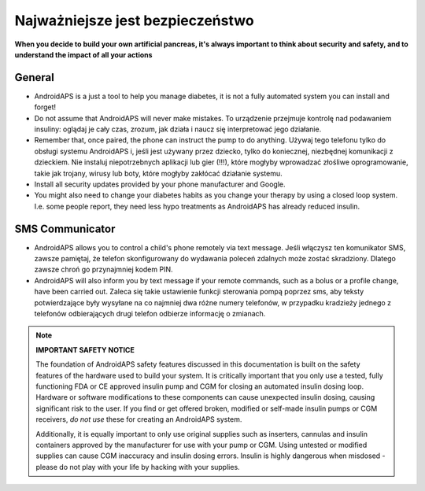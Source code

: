 Najważniejsze jest bezpieczeństwo
===========

**When you decide to build your own artificial pancreas, it's always important to think about security and safety, and to understand the impact of all your actions**

General
------------

* AndroidAPS is a just a tool to help you manage diabetes, it is not a fully automated system you can install and forget!
* Do not assume that AndroidAPS will never make mistakes. To urządzenie przejmuje kontrolę nad podawaniem insuliny: oglądaj je cały czas, zrozum, jak działa i naucz się interpretować jego działanie.
* Remember that, once paired, the phone can instruct the pump to do anything. Używaj tego telefonu tylko do obsługi systemu AndroidAPS i, jeśli jest używany przez dziecko, tylko do koniecznej, niezbędnej komunikacji z dzieckiem. Nie instaluj niepotrzebnych aplikacji lub gier (!!!), które mogłyby wprowadzać złośliwe oprogramowanie, takie jak trojany, wirusy lub boty, które mogłyby zakłócać działanie systemu.
* Install all security updates provided by your phone manufacturer and Google.
* You might also need to change your diabetes habits as you change your therapy by using a closed loop system. I.e. some people report, they need less hypo treatments as AndroidAPS has already reduced insulin.  
   
SMS Communicator
-----------------

* AndroidAPS allows you to control a child's phone remotely via text message. Jeśli włączysz ten komunikator SMS, zawsze pamiętaj, że telefon skonfigurowany do wydawania poleceń zdalnych może zostać skradziony. Dlatego zawsze chroń go przynajmniej kodem PIN.
* AndroidAPS will also inform you by text message if your remote commands, such as a bolus or a profile change, have been carried out. Zaleca się takie ustawienie funkcji sterowania pompą poprzez sms, aby teksty potwierdzające były wysyłane na co najmniej dwa różne numery telefonów, w przypadku kradzieży jednego z telefonów odbierających drugi telefon odbierze informację o zmianach.

.. note:: 
   **IMPORTANT SAFETY NOTICE**

   The foundation of AndroidAPS safety features discussed in this documentation is built on the safety features of the hardware used to build your system. It is critically important that you only use a tested, fully functioning FDA or CE approved insulin pump and CGM for closing an automated insulin dosing loop. Hardware or software modifications to these components can cause unexpected insulin dosing, causing significant risk to the user. If you find or get offered broken, modified or self-made insulin pumps or CGM receivers, *do not use* these for creating an AndroidAPS system.

   Additionally, it is equally important to only use original supplies such as inserters, cannulas and insulin containers approved by the manufacturer for use with your pump or CGM. Using untested or modified supplies can cause CGM inaccuracy and insulin dosing errors. Insulin is highly dangerous when misdosed - please do not play with your life by hacking with your supplies.
